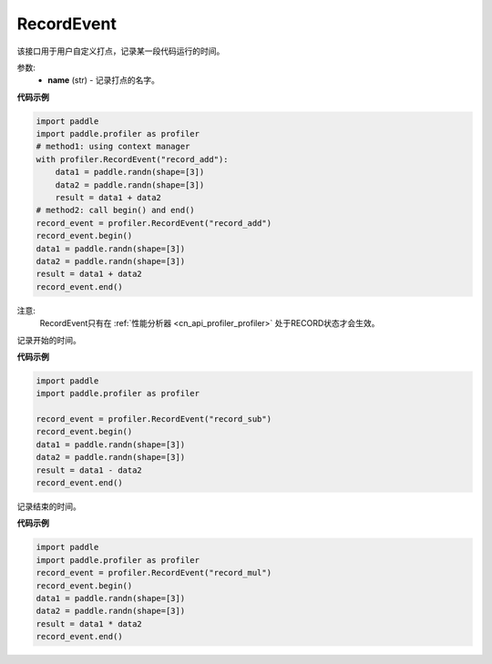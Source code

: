 .. _cn_api_profiler_record_event:

RecordEvent
---------------------

.. py:class:: paddle.profiler.RecordEvent(name)

该接口用于用户自定义打点，记录某一段代码运行的时间。


参数:
    - **name** (str) - 记录打点的名字。

**代码示例**

.. code-block:: python

    import paddle
    import paddle.profiler as profiler
    # method1: using context manager
    with profiler.RecordEvent("record_add"):
        data1 = paddle.randn(shape=[3])
        data2 = paddle.randn(shape=[3])
        result = data1 + data2
    # method2: call begin() and end()
    record_event = profiler.RecordEvent("record_add")
    record_event.begin()
    data1 = paddle.randn(shape=[3])
    data2 = paddle.randn(shape=[3])
    result = data1 + data2
    record_event.end()

注意:
    RecordEvent只有在 :ref:`性能分析器 <cn_api_profiler_profiler>` 处于RECORD状态才会生效。

.. py:method:: begin()

记录开始的时间。

**代码示例**

.. code-block:: python

    import paddle
    import paddle.profiler as profiler

    record_event = profiler.RecordEvent("record_sub")
    record_event.begin()
    data1 = paddle.randn(shape=[3])
    data2 = paddle.randn(shape=[3])
    result = data1 - data2
    record_event.end()


.. py:method:: end()

记录结束的时间。

**代码示例**

.. code-block:: python

    import paddle
    import paddle.profiler as profiler
    record_event = profiler.RecordEvent("record_mul")
    record_event.begin()
    data1 = paddle.randn(shape=[3])
    data2 = paddle.randn(shape=[3])
    result = data1 * data2
    record_event.end()
